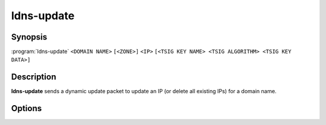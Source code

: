 ldns-update
===============

Synopsis
--------

:program:`ldns-update` ``<DOMAIN NAME>`` ``[<ZONE>]`` ``<IP>``
``[<TSIG KEY NAME> <TSIG ALGORITHM> <TSIG KEY DATA>]``

Description
-----------

**ldns-update** sends a dynamic update packet to update an IP (or delete all
existing IPs) for a domain name.

Options
-------

.. option:: <DOMAIN NAME>

      The domain name to update the IP address of

.. option:: <ZONE>

      The zone to send the update to (if omitted, derived from SOA record)

.. option:: <IP>

      The IP to update the domain with (``none`` to remove any existing IPs)

.. option:: <TSIG KEY NAME>

      TSIG key name

.. option:: <TSIG ALGORITHM>

      TSIG algorithm (e.g. "hmac-sha256")

.. option:: <TSIG KEY DATA>

      Base64 encoded TSIG key data.

.. option:: -h, --help

      Print the help text (short summary with ``-h``, long help with
      ``--help``).
